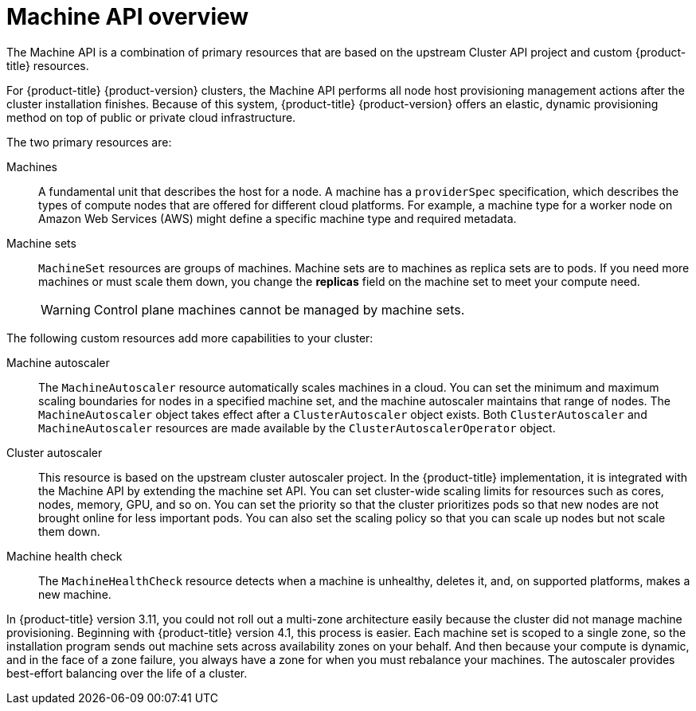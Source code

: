 // Module included in the following assemblies:
//
// * machine_management/creating_machinesets/creating-machineset-aws.adoc
// * machine_management/creating_machinesets/creating-machineset-azure.adoc
// * machine_management/creating_machinesets/creating-machineset-gcp.adoc
// * machine_management/creating_machinesets/creating-machineset-osp.adoc
// * machine_management/creating_machinesets/creating-machineset-vsphere.adoc
// * windows_containers/creating_windows_machinesets/creating-windows-machineset-aws.adoc
// * windows_containers/creating_windows_machinesets/creating-windows-machineset-azure.adoc

:_content-type: CONCEPT
[id="machine-api-overview_{context}"]
= Machine API overview

The Machine API is a combination of primary resources that are based on the upstream Cluster API project and custom {product-title} resources.

For {product-title} {product-version} clusters, the Machine API performs all node host provisioning management actions after the cluster installation finishes. Because of this system, {product-title} {product-version} offers an elastic, dynamic provisioning method on top of public or private cloud infrastructure.

The two primary resources are:

Machines:: A fundamental unit that describes the host for a node. A machine has a `providerSpec` specification, which describes the types of compute nodes that are offered for different cloud platforms. For example, a machine type for a worker node on Amazon Web Services (AWS) might define a specific machine type and required metadata.

Machine sets:: `MachineSet` resources are groups of machines. Machine sets are to machines as replica sets are to pods. If you need more machines or must scale them down, you change the *replicas* field on the machine set to meet your compute need.
+
[WARNING]
====
Control plane machines cannot be managed by machine sets.
====

The following custom resources add more capabilities to your cluster:

Machine autoscaler:: The `MachineAutoscaler` resource automatically scales machines in a cloud. You can set the minimum and maximum scaling boundaries for nodes in a specified machine set, and the machine autoscaler maintains that range of nodes. The `MachineAutoscaler` object takes effect after a `ClusterAutoscaler` object exists. Both `ClusterAutoscaler` and `MachineAutoscaler` resources are made available by the `ClusterAutoscalerOperator` object.

Cluster autoscaler:: This resource is based on the upstream cluster autoscaler project. In the {product-title} implementation, it is integrated with the Machine API by extending the machine set API. You can set cluster-wide scaling limits for resources such as cores, nodes, memory, GPU, and so on. You can set the priority so that the cluster prioritizes pods so that new nodes are not brought online for less important pods. You can also set the scaling policy so that you can scale up nodes but not scale them down.

Machine health check:: The `MachineHealthCheck` resource detects when a machine is unhealthy, deletes it, and, on supported platforms, makes a new machine.

In {product-title} version 3.11, you could not roll out a multi-zone architecture easily because the cluster did not manage machine provisioning. Beginning with {product-title} version 4.1, this process is easier. Each machine set is scoped to a single zone, so the installation program sends out machine sets across availability zones on your behalf. And then because your compute is dynamic, and in the face of a zone failure, you always have a zone for when you must rebalance your machines. The autoscaler provides best-effort balancing over the life of a cluster.
